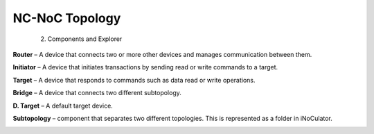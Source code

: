 NC-NoC Topology
==============================================================
  2. Components and Explorer

.. image:: images/components_panel_and_explorer_panel.png
  :alt: components_panel_and_explorer_panel
  :align: center

**Router** – A device that connects two or more other devices and manages communication between them.

**Initiator** – A device that initiates transactions by sending read or write commands to a target.

**Target** – A device that responds to commands such as data read or write operations.

**Bridge** – A device that connects two different subtopology.  

**D. Target** – A default target device.

**Subtopology** – component that separates two different topologies. This is represented as a folder in iNoCulator.

.. image:: images/sample_topology_with_bridge.png
  :alt: sample_topology_with_bridge
  :align: center



